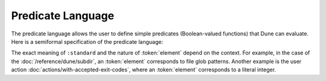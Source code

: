 Predicate Language
==================

The predicate language allows the user to define simple predicates
(Boolean-valued functions) that Dune can evaluate. Here is a semiformal
specification of the predicate language:

.. productionlist::
   pred : (and `pred` `pred`)
        : (or `pred` `pred`)
        : (not `pred`)
        : :standard
        : `element`

The exact meaning of ``:standard`` and the nature of :token:`element` depend on
the context.
For example, in the case of the :doc:`/reference/dune/subdir`, an
:token:`element` corresponds to file glob patterns.
Another example is the user action :doc:`actions/with-accepted-exit-codes`,
where an :token:`element` corresponds to a literal integer.
